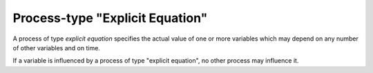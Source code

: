Process-type "Explicit Equation"
================================

A process of type *explicit equation*
specifies the actual value of one or more variables
which may depend on any number of other variables and on time.

If a variable is influenced by a process of type "explicit equation",
no other process may influence it.